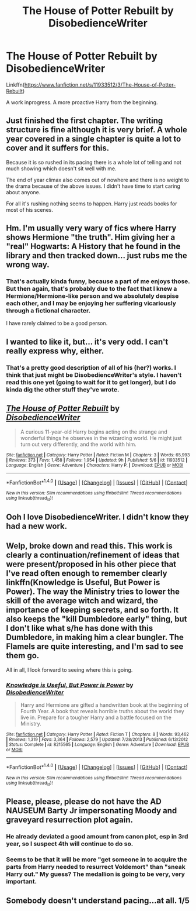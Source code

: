 #+TITLE: The House of Potter Rebuilt by DisobedienceWriter

* The House of Potter Rebuilt by DisobedienceWriter
:PROPERTIES:
:Author: ryanvdb
:Score: 11
:DateUnix: 1465647470.0
:DateShort: 2016-Jun-11
:FlairText: Promotion
:END:
Linkffn([[https://www.fanfiction.net/s/11933512/3/The-House-of-Potter-Rebuilt]])

A work inprogress. A more proactive Harry from the beginning.


** Just finished the first chapter. The writing structure is fine although it is very brief. A whole year covered in a single chapter is quite a lot to cover and it suffers for this.

Because it is so rushed in its pacing there is a whole lot of telling and not much showing which doesn't sit well with me.

The end of year climax also comes out of nowhere and there is no weight to the drama because of the above issues. I didn't have time to start caring about anyone.

For all it's rushing nothing seems to happen. Harry just reads books for most of his scenes.
:PROPERTIES:
:Author: Faeriniel
:Score: 5
:DateUnix: 1465652788.0
:DateShort: 2016-Jun-11
:END:


** Hm. I'm usually very wary of fics where Harry shows Hermione "the truth". Him giving her a "real" Hogwarts: A History that he found in the library and then tracked down... just rubs me the wrong way.
:PROPERTIES:
:Author: Starfox5
:Score: 5
:DateUnix: 1465667287.0
:DateShort: 2016-Jun-11
:END:

*** That's actually kinda funny, because a part of me enjoys those. But then again, that's probably due to the fact that I knew a Hermione/Hermione-like person and we absolutely despise each other, and I may be enjoying her suffering vicariously through a fictional character.

I have rarely claimed to be a good person.
:PROPERTIES:
:Author: yarglethatblargle
:Score: 2
:DateUnix: 1465722460.0
:DateShort: 2016-Jun-12
:END:


** I wanted to like it, but... it's very odd. I can't really express why, either.
:PROPERTIES:
:Author: lord_geryon
:Score: 5
:DateUnix: 1465650801.0
:DateShort: 2016-Jun-11
:END:

*** That's a pretty good description of all of his (her?) works. I think that just might be DisobedienceWriter's style. I haven't read this one yet (going to wait for it to get longer), but I do kinda dig the other stuff they've wrote.
:PROPERTIES:
:Author: yarglethatblargle
:Score: 5
:DateUnix: 1465657971.0
:DateShort: 2016-Jun-11
:END:


** [[http://www.fanfiction.net/s/11933512/1/][*/The House of Potter Rebuilt/*]] by [[https://www.fanfiction.net/u/1228238/DisobedienceWriter][/DisobedienceWriter/]]

#+begin_quote
  A curious 11-year-old Harry begins acting on the strange and wonderful things he observes in the wizarding world. He might just turn out very differently, and the world with him.
#+end_quote

^{/Site/: [[http://www.fanfiction.net/][fanfiction.net]] *|* /Category/: Harry Potter *|* /Rated/: Fiction M *|* /Chapters/: 3 *|* /Words/: 65,993 *|* /Reviews/: 373 *|* /Favs/: 1,458 *|* /Follows/: 1,954 *|* /Updated/: 9h *|* /Published/: 5/6 *|* /id/: 11933512 *|* /Language/: English *|* /Genre/: Adventure *|* /Characters/: Harry P. *|* /Download/: [[http://www.ff2ebook.com/old/ffn-bot/index.php?id=11933512&source=ff&filetype=epub][EPUB]] or [[http://www.ff2ebook.com/old/ffn-bot/index.php?id=11933512&source=ff&filetype=mobi][MOBI]]}

--------------

*FanfictionBot*^{1.4.0} *|* [[[https://github.com/tusing/reddit-ffn-bot/wiki/Usage][Usage]]] | [[[https://github.com/tusing/reddit-ffn-bot/wiki/Changelog][Changelog]]] | [[[https://github.com/tusing/reddit-ffn-bot/issues/][Issues]]] | [[[https://github.com/tusing/reddit-ffn-bot/][GitHub]]] | [[[https://www.reddit.com/message/compose?to=tusing][Contact]]]

^{/New in this version: Slim recommendations using/ ffnbot!slim! /Thread recommendations using/ linksub(thread_id)!}
:PROPERTIES:
:Author: FanfictionBot
:Score: 2
:DateUnix: 1465647488.0
:DateShort: 2016-Jun-11
:END:


** Ooh I love DisobedienceWriter. I didn't know they had a new work.
:PROPERTIES:
:Author: jeffala
:Score: 2
:DateUnix: 1465698084.0
:DateShort: 2016-Jun-12
:END:


** Welp, broke down and read this. This work is clearly a continuation/refinement of ideas that were present/proposed in his other piece that I've read often enough to remember clearly linkffn(Knowledge is Useful, But Power is Power). The way the Ministry tries to lower the skill of the average witch and wizard, the importance of keeping secrets, and so forth. It also keeps the "kill Dumbledore early" thing, but I don't like what s/he has done with this Dumbledore, in making him a clear bungler. The Flamels are quite interesting, and I'm sad to see them go.

All in all, I look forward to seeing where this is going.
:PROPERTIES:
:Author: yarglethatblargle
:Score: 2
:DateUnix: 1465728637.0
:DateShort: 2016-Jun-12
:END:

*** [[http://www.fanfiction.net/s/8215565/1/][*/Knowledge is Useful, But Power is Power/*]] by [[https://www.fanfiction.net/u/1228238/DisobedienceWriter][/DisobedienceWriter/]]

#+begin_quote
  Harry and Hermione are gifted a handwritten book at the beginning of Fourth Year. A book that reveals horrible truths about the world they live in. Prepare for a tougher Harry and a battle focused on the Ministry.
#+end_quote

^{/Site/: [[http://www.fanfiction.net/][fanfiction.net]] *|* /Category/: Harry Potter *|* /Rated/: Fiction T *|* /Chapters/: 8 *|* /Words/: 93,462 *|* /Reviews/: 1,319 *|* /Favs/: 3,364 *|* /Follows/: 2,579 *|* /Updated/: 7/28/2013 *|* /Published/: 6/13/2012 *|* /Status/: Complete *|* /id/: 8215565 *|* /Language/: English *|* /Genre/: Adventure *|* /Download/: [[http://www.ff2ebook.com/old/ffn-bot/index.php?id=8215565&source=ff&filetype=epub][EPUB]] or [[http://www.ff2ebook.com/old/ffn-bot/index.php?id=8215565&source=ff&filetype=mobi][MOBI]]}

--------------

*FanfictionBot*^{1.4.0} *|* [[[https://github.com/tusing/reddit-ffn-bot/wiki/Usage][Usage]]] | [[[https://github.com/tusing/reddit-ffn-bot/wiki/Changelog][Changelog]]] | [[[https://github.com/tusing/reddit-ffn-bot/issues/][Issues]]] | [[[https://github.com/tusing/reddit-ffn-bot/][GitHub]]] | [[[https://www.reddit.com/message/compose?to=tusing][Contact]]]

^{/New in this version: Slim recommendations using/ ffnbot!slim! /Thread recommendations using/ linksub(thread_id)!}
:PROPERTIES:
:Author: FanfictionBot
:Score: 1
:DateUnix: 1465743249.0
:DateShort: 2016-Jun-12
:END:


** Please, please, please do not have the AD NAUSEUM Barty Jr impersonating Moody and graveyard resurrection plot again.
:PROPERTIES:
:Author: InquisitorCOC
:Score: 1
:DateUnix: 1465663374.0
:DateShort: 2016-Jun-11
:END:

*** He already deviated a good amount from canon plot, esp in 3rd year, so I suspect 4th will continue to do so.
:PROPERTIES:
:Author: ryanvdb
:Score: 2
:DateUnix: 1465666523.0
:DateShort: 2016-Jun-11
:END:


*** Seems to be that it will be more "get someone in to acquire the parts from Harry needed to resurrect Voldemort" than "sneak Harry out." My guess? The medallion is going to be very, very important.
:PROPERTIES:
:Author: yarglethatblargle
:Score: 1
:DateUnix: 1465728710.0
:DateShort: 2016-Jun-12
:END:


** Somebody doesn't understand pacing...at all. 1/5
:PROPERTIES:
:Author: DevoidOfVoid
:Score: 1
:DateUnix: 1466058455.0
:DateShort: 2016-Jun-16
:END:
